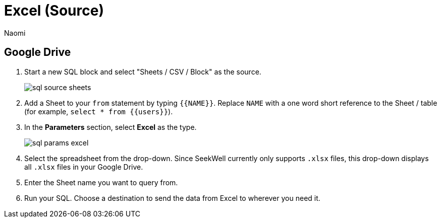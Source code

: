 = Excel (Source)
:last_updated: 6/27/2022
:author: Naomi
:linkattrs:
:experimental:
:page-layout: default-seekwell
:description:

// source

== Google Drive

. Start a new SQL block and select "Sheets / CSV / Block" as the source.
+
image:sql-source-sheets.png[]

. Add a Sheet to your `from` statement by typing `{{NAME}}`. Replace `NAME` with a one word short reference to the Sheet / table (for example, `select * from {{users}}`).

. In the *Parameters* section, select *Excel* as the type.
+
image:sql-params-excel.png[]

. Select the spreadsheet from the drop-down. Since SeekWell currently only supports `.xlsx` files, this drop-down displays all `.xlsx` files in your Google Drive.

. Enter the Sheet name you want to query from.

. Run your SQL. Choose a destination to send the data from Excel to wherever you need it.
